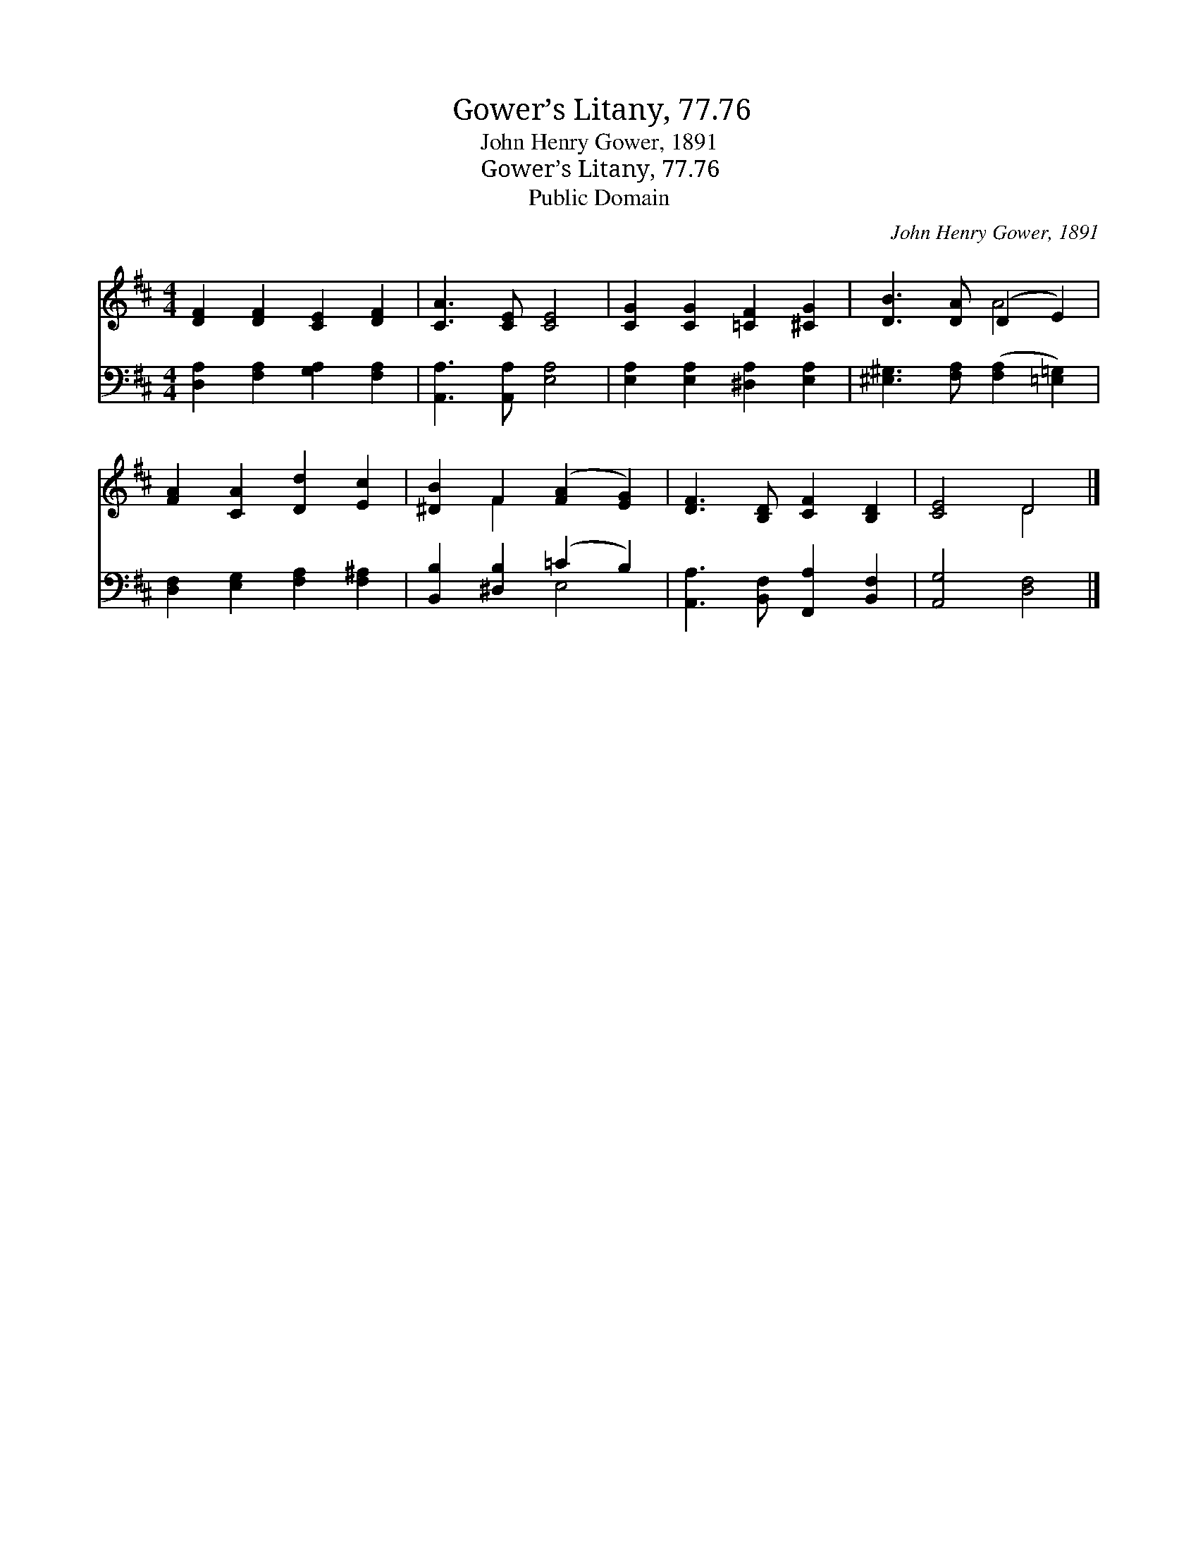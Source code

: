 X:1
T:Gower’s Litany, 77.76
T:John Henry Gower, 1891
T:Gower’s Litany, 77.76
T:Public Domain
C:John Henry Gower, 1891
Z:Public Domain
%%score ( 1 2 ) ( 3 4 )
L:1/8
M:4/4
K:D
V:1 treble 
V:2 treble 
V:3 bass 
V:4 bass 
V:1
 [DF]2 [DF]2 [CE]2 [DF]2 | [CA]3 [CE] [CE]4 | [CG]2 [CG]2 [=CF]2 [^CG]2 | [DB]3 [DA] (D2 E2) | %4
 [FA]2 [CA]2 [Dd]2 [Ec]2 | [^DB]2 F2 ([FA]2 [EG]2) | [DF]3 [B,D] [CF]2 [B,D]2 | [CE]4 D4 |] %8
V:2
 x8 | x8 | x8 | x4 A4 | x8 | x2 F2 x4 | x8 | x4 D4 |] %8
V:3
 [D,A,]2 [F,A,]2 [G,A,]2 [F,A,]2 | [A,,A,]3 [A,,A,] [E,A,]4 | [E,A,]2 [E,A,]2 [^D,A,]2 [E,A,]2 | %3
 [^E,^G,]3 [F,A,] ([F,A,]2 [=E,=G,]2) | [D,F,]2 [E,G,]2 [F,A,]2 [F,^A,]2 | %5
 [B,,B,]2 [^D,B,]2 (=C2 B,2) | [A,,A,]3 [B,,F,] [F,,A,]2 [B,,F,]2 | [A,,G,]4 [D,F,]4 |] %8
V:4
 x8 | x8 | x8 | x8 | x8 | x4 E,4 | x8 | x8 |] %8

